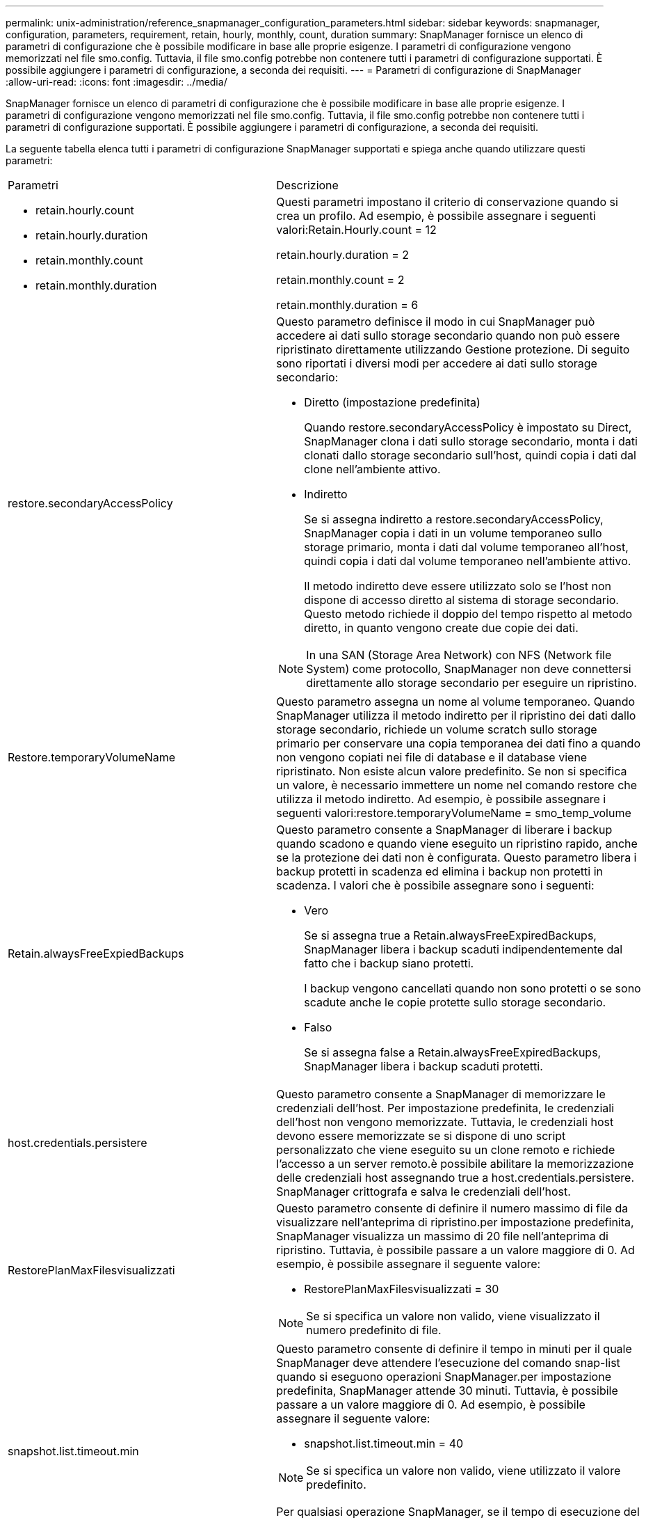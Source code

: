 ---
permalink: unix-administration/reference_snapmanager_configuration_parameters.html 
sidebar: sidebar 
keywords: snapmanager, configuration, parameters, requirement, retain, hourly, monthly, count, duration 
summary: SnapManager fornisce un elenco di parametri di configurazione che è possibile modificare in base alle proprie esigenze. I parametri di configurazione vengono memorizzati nel file smo.config. Tuttavia, il file smo.config potrebbe non contenere tutti i parametri di configurazione supportati. È possibile aggiungere i parametri di configurazione, a seconda dei requisiti. 
---
= Parametri di configurazione di SnapManager
:allow-uri-read: 
:icons: font
:imagesdir: ../media/


[role="lead"]
SnapManager fornisce un elenco di parametri di configurazione che è possibile modificare in base alle proprie esigenze. I parametri di configurazione vengono memorizzati nel file smo.config. Tuttavia, il file smo.config potrebbe non contenere tutti i parametri di configurazione supportati. È possibile aggiungere i parametri di configurazione, a seconda dei requisiti.

La seguente tabella elenca tutti i parametri di configurazione SnapManager supportati e spiega anche quando utilizzare questi parametri:

|===


| Parametri | Descrizione 


 a| 
* retain.hourly.count
* retain.hourly.duration
* retain.monthly.count
* retain.monthly.duration

 a| 
Questi parametri impostano il criterio di conservazione quando si crea un profilo. Ad esempio, è possibile assegnare i seguenti valori:Retain.Hourly.count = 12

retain.hourly.duration = 2

retain.monthly.count = 2

retain.monthly.duration = 6



 a| 
restore.secondaryAccessPolicy
 a| 
Questo parametro definisce il modo in cui SnapManager può accedere ai dati sullo storage secondario quando non può essere ripristinato direttamente utilizzando Gestione protezione. Di seguito sono riportati i diversi modi per accedere ai dati sullo storage secondario:

* Diretto (impostazione predefinita)
+
Quando restore.secondaryAccessPolicy è impostato su Direct, SnapManager clona i dati sullo storage secondario, monta i dati clonati dallo storage secondario sull'host, quindi copia i dati dal clone nell'ambiente attivo.

* Indiretto
+
Se si assegna indiretto a restore.secondaryAccessPolicy, SnapManager copia i dati in un volume temporaneo sullo storage primario, monta i dati dal volume temporaneo all'host, quindi copia i dati dal volume temporaneo nell'ambiente attivo.

+
Il metodo indiretto deve essere utilizzato solo se l'host non dispone di accesso diretto al sistema di storage secondario. Questo metodo richiede il doppio del tempo rispetto al metodo diretto, in quanto vengono create due copie dei dati.




NOTE: In una SAN (Storage Area Network) con NFS (Network file System) come protocollo, SnapManager non deve connettersi direttamente allo storage secondario per eseguire un ripristino.



 a| 
Restore.temporaryVolumeName
 a| 
Questo parametro assegna un nome al volume temporaneo. Quando SnapManager utilizza il metodo indiretto per il ripristino dei dati dallo storage secondario, richiede un volume scratch sullo storage primario per conservare una copia temporanea dei dati fino a quando non vengono copiati nei file di database e il database viene ripristinato. Non esiste alcun valore predefinito. Se non si specifica un valore, è necessario immettere un nome nel comando restore che utilizza il metodo indiretto. Ad esempio, è possibile assegnare i seguenti valori:restore.temporaryVolumeName = smo_temp_volume



 a| 
Retain.alwaysFreeExpiedBackups
 a| 
Questo parametro consente a SnapManager di liberare i backup quando scadono e quando viene eseguito un ripristino rapido, anche se la protezione dei dati non è configurata. Questo parametro libera i backup protetti in scadenza ed elimina i backup non protetti in scadenza. I valori che è possibile assegnare sono i seguenti:

* Vero
+
Se si assegna true a Retain.alwaysFreeExpiredBackups, SnapManager libera i backup scaduti indipendentemente dal fatto che i backup siano protetti.

+
I backup vengono cancellati quando non sono protetti o se sono scadute anche le copie protette sullo storage secondario.

* Falso
+
Se si assegna false a Retain.alwaysFreeExpiredBackups, SnapManager libera i backup scaduti protetti.





 a| 
host.credentials.persistere
 a| 
Questo parametro consente a SnapManager di memorizzare le credenziali dell'host. Per impostazione predefinita, le credenziali dell'host non vengono memorizzate. Tuttavia, le credenziali host devono essere memorizzate se si dispone di uno script personalizzato che viene eseguito su un clone remoto e richiede l'accesso a un server remoto.è possibile abilitare la memorizzazione delle credenziali host assegnando true a host.credentials.persistere. SnapManager crittografa e salva le credenziali dell'host.



 a| 
RestorePlanMaxFilesvisualizzati
 a| 
Questo parametro consente di definire il numero massimo di file da visualizzare nell'anteprima di ripristino.per impostazione predefinita, SnapManager visualizza un massimo di 20 file nell'anteprima di ripristino. Tuttavia, è possibile passare a un valore maggiore di 0. Ad esempio, è possibile assegnare il seguente valore:

* RestorePlanMaxFilesvisualizzati = 30



NOTE: Se si specifica un valore non valido, viene visualizzato il numero predefinito di file.



 a| 
snapshot.list.timeout.min
 a| 
Questo parametro consente di definire il tempo in minuti per il quale SnapManager deve attendere l'esecuzione del comando snap-list quando si eseguono operazioni SnapManager.per impostazione predefinita, SnapManager attende 30 minuti. Tuttavia, è possibile passare a un valore maggiore di 0. Ad esempio, è possibile assegnare il seguente valore:

* snapshot.list.timeout.min = 40



NOTE: Se si specifica un valore non valido, viene utilizzato il valore predefinito.

Per qualsiasi operazione SnapManager, se il tempo di esecuzione del comando snap-list supera il valore assegnato a snapshot.list.timeout.min, l'operazione non riesce e viene visualizzato un messaggio di errore di timeout.



 a| 
PruneIfFileExistsInOtherDestination
 a| 
Questo parametro di eliminazione consente di definire la destinazione dei file di log dell'archivio. I file di log dell'archivio sono memorizzati in più destinazioni. Durante l'eliminazione dei file di log dell'archivio, SnapManager deve conoscere la destinazione dei file di log dell'archivio. I valori che è possibile assegnare sono i seguenti:

* Se si desidera eliminare i file di log dell'archivio da una destinazione specifica, è necessario assegnare false a pruneIfFileExistsInOtherDestination.
* Se si desidera eliminare i file di log dell'archivio da una destinazione esterna, è necessario assegnare true a pruneIfFileExistsInOtherDestination.




 a| 
prune.archivelogs.backedup.from.otherdestination
 a| 
Questo parametro di eliminazione consente di rimuovere i file di log dell'archivio di cui è stato eseguito il backup dalle destinazioni del log dell'archivio specificate o di eseguire il backup da destinazioni esterne del log dell'archivio. I valori che è possibile assegnare sono i seguenti:

* Se si desidera eseguire la eliminazione dei file di log dell'archivio dalle destinazioni specificate e il backup dei file di log dell'archivio dalle destinazioni specificate utilizzando -prune-dest, è necessario assegnare false a prune.archivelogs.backedup.from.otherdestination.
* Se si desidera eseguire la eliminazione dei file di log dell'archivio da destinazioni specificate e il backup dei file di log dell'archivio viene eseguito almeno una volta da una qualsiasi delle altre destinazioni, è necessario assegnare true a prune.archivelogs.backedup.from.otherdestination.




 a| 
Maximum.archiveog.files.toprune.atatime
 a| 
Questo parametro di eliminazione consente di definire il numero massimo di file di log di archiviazione che è possibile rimuovere in un dato momento. Ad esempio, è possibile assegnare il seguente valore:maximum.archiveog.files.toprune.atatatime = 998


NOTE: Il valore che può essere assegnato a maximum.archiveog.files.toprune.atatime deve essere inferiore a 1000.



 a| 
archivelogs.consolida
 a| 
Questo parametro consente a SnapManager di liberare i backup duplicati del registro di archiviazione se si assegna true a archivelogs.consolida.



 a| 
suffix.backup.label.with.logs
 a| 
Questo parametro consente di specificare il suffisso che si desidera aggiungere per differenziare i nomi delle etichette del backup dei dati e del backup del log di archiviazione.ad esempio, quando si assegnano i log al suffisso.backup.label.with.logs, _logs viene aggiunto come suffisso all'etichetta di backup del log di archiviazione. L'etichetta di backup del log di archiviazione sarà quindi arch_logs.



 a| 
backup.archivelogs.beyond.missingfiles
 a| 
Questo parametro consente a SnapManager di includere nel backup i file di log dell'archivio mancanti. I file di log dell'archivio che non esistono nel file system attivo non sono inclusi nel backup. Se si desidera includere tutti i file di log dell'archivio, anche quelli che non esistono nel file system attivo, è necessario assegnare true a backup.archivelogs.beyond.missingfiles.

È possibile assegnare false per ignorare i file di log dell'archivio mancanti.



 a| 
srvctl.timeout
 a| 
Questo parametro consente di definire il valore di timeout per il comando srvctl. *Nota:* Server Control (SRVCTL) è un'utility per gestire le istanze RAC.

Quando SnapManager impiega più tempo per eseguire il comando srvctl rispetto al valore di timeout, l'operazione SnapManager non riesce e viene visualizzato il seguente messaggio di errore: Errore: Timeout durante l'esecuzione del comando: Stato srvctl.



 a| 
Snapshot.restore.storageNameCheck
 a| 
Questo parametro consente a SnapManager di eseguire l'operazione di ripristino con copie Snapshot create prima della migrazione da Data ONTAP in 7-Mode a Clustered Data ONTAP. Il valore predefinito assegnato al parametro è false. Se è stata eseguita la migrazione da Data ONTAP in 7-Mode a Clustered Data ONTAP ma si desidera utilizzare le copie Snapshot create prima della migrazione, impostare snapshot.restore.storageNameCheck=true.



 a| 
services.common.disableAbort
 a| 
Questo parametro disattiva il cleanup in caso di errore di operazioni a esecuzione prolungata. È possibile impostare services.common.disableAbort=true.For esempio. Se si esegue un'operazione di clonazione che viene eseguita a lungo e poi non riesce a causa di un errore Oracle, potrebbe non essere necessario pulire il clone. Se si imposta services.common.disableAbort=true, il clone non verrà cancellato. È possibile risolvere il problema di Oracle e riavviare l'operazione di clonazione dal punto in cui si è verificato un errore.



 a| 
* backup.sleep.dnfs.layout
* backup.sleep.dnfs.secs

 a| 
Questi parametri attivano il meccanismo di sospensione nel layout Direct NFS (DNFS). Dopo aver creato il backup dei file di controllo utilizzando DNFS o un file system di rete (NFS), SnapManager tenta di leggere i file di controllo, ma i file potrebbero non essere trovati.per attivare il meccanismo di sospensione, assicurarsi che backup.sleep.dnfs.layout=true. Il valore predefinito è true.

Quando si attiva il meccanismo di sospensione, è necessario assegnare il tempo di sospensione a backup.sleep.dnfs.secs. Il tempo di sospensione assegnato è espresso in secondi e il valore dipende dall'ambiente in uso. Il valore predefinito è 5 secondi.

Ad esempio:

* backup.sleep.dnfs.layout=true
* backup.sleep.dnfs.secs=2




 a| 
* override.default.backup.pattern
* new.default.backup.pattern

 a| 
Se non si specifica l'etichetta di backup, SnapManager crea un'etichetta di backup predefinita. Questi parametri SnapManager consentono di personalizzare l'etichetta di backup predefinita.per consentire la personalizzazione dell'etichetta di backup, assicurarsi che il valore override.default.backup.pattern sia impostato su true. Il valore predefinito è false.

Per assegnare il nuovo modello dell'etichetta di backup, è possibile assegnare parole chiave come nome del database, nome del profilo, ambito, modalità e nome host a new.default.backup.pattern. Le parole chiave devono essere separate utilizzando un carattere di sottolineatura. Ad esempio, new.default.backup.pattern=dbname_profile_hostname_scope_mode.


NOTE: Il timestamp viene incluso automaticamente alla fine dell'etichetta generata.



 a| 
allow.underscore.in.clone.sid
 a| 
Oracle supporta l'utilizzo del carattere di sottolineatura nel clone SID di Oracle 11gR2. Questo parametro SnapManager consente di includere un carattere di sottolineatura nel nome del SID clone. Per includere un carattere di sottolineatura nel nome del SID clone, assicurarsi che il valore allow.underscore.in.clone.sid sia impostato su true. Il valore predefinito è true.

Se si utilizza una versione di Oracle precedente a Oracle 11gR2 o se non si desidera includere un carattere di sottolineatura nel nome SID del clone, impostare il valore su false.



 a| 
oracle.parameters.with.comma
 a| 
Questo parametro consente di specificare tutti i parametri Oracle con virgola (,) come valore. Durante l'esecuzione di qualsiasi operazione, SnapManager utilizza oracle.parameters.with.comma per controllare tutti i parametri Oracle e ignorare la suddivisione dei valori.

Ad esempio, se il valore di nls_Numeric_Characters=, specificare oracle.parameters.with.comma=nls_numeric_characters. Se sono presenti più parametri Oracle con virgola come valore, è necessario specificare tutti i parametri in oracle.parameters.with.comma.



 a| 
* ArchiviedLogs.exclude
* ArchivedLogs.exclude.fileslike
* <db-unique-name>.archivedLogs.exclude.fileslike

 a| 
Questi parametri consentono a SnapManager di escludere i file di log dell'archivio dai profili e dai backup se il database non si trova su un sistema di storage abilitato alla copia Snapshot e si desidera eseguire operazioni SnapManager su tale sistema di storage.*Nota:* prima di creare un, è necessario includere i parametri di esclusione nel file di configurazione profilo.

I valori assegnati a questi parametri possono essere una directory di primo livello o un punto di montaggio in cui sono presenti i file di log dell'archivio o una sottodirectory. Se viene specificata una directory di primo livello o un punto di montaggio e se la protezione dei dati è attivata per un profilo sull'host, tale punto di montaggio o directory non viene inclusa nel dataset creato in Protection Manager. Quando si desidera escludere dall'host più file di log di archiviazione, è necessario separare i percorsi dei file di log di archiviazione utilizzando le virgole.

Per escludere l'inclusione dei file di log di archiviazione nel profilo e il backup, è necessario includere uno dei seguenti parametri:

* ArchivedLogs.exclude per specificare un'espressione regolare per l'esclusione dei file di log di archivio da tutti i profili o backup.
+
I file di log dell'archivio corrispondenti all'espressione regolare sono esclusi da tutti i profili e i backup.

+
Ad esempio, puoi impostare archiviLogs.exclude = /arch/logs/on/local/disk1/.*,/arch/logs/on/local/disk2/.*. Per i database ASM, è possibile impostare archiviLogs.exclude = /KHDB_ARCH_DEST/khdb/archiveog/.*, KHDB_NONNAARCHTWO/khdb/archiveog/.*.

* ArchivedLogs.exclude.fileslike per specificare un'espressione SQL per escludere i file di log dell'archivio da tutti i profili o backup.
+
I file di log dell'archivio corrispondenti all'espressione SQL sono esclusi da tutti i profili e i backup.

+
Ad esempio, puoi impostare archivedLogs.exclude.fileslike = /arch/logs/on/local/disk1/%,/arch/logs/on/local/disk2/%.

* <db-unique-name>.archivedLogs.exclude.fileslike per specificare un'espressione SQL per escludere i file di log dell'archivio solo dal profilo o dal backup creato per il database con il nome db-unique specificato.
+
I file di log dell'archivio corrispondenti all'espressione SQL sono esclusi dal profilo e dai backup.

+
Ad esempio, è possibile impostare mydb.archivedLogs.exclude.fileslike = /arch/logs/on/local/disk1/%,/arch/logs/on/local/disk2/%.



|===